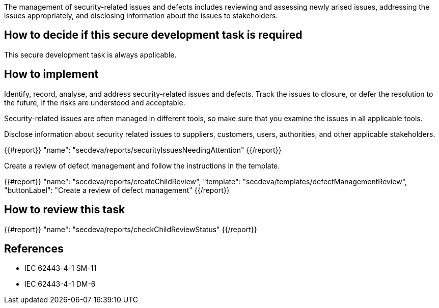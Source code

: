 The management of security-related issues and defects includes reviewing and assessing newly arised issues, addressing the issues appropriately, and disclosing information about the issues to stakeholders.

== How to decide if this secure development task is required

This secure development task is always applicable.

== How to implement

Identify, record, analyse, and address security-related issues and defects. Track the issues to closure, or defer the resolution to the future, if the risks are understood and acceptable.

Security-related issues are often managed in different tools, so make sure that you examine the issues in all applicable tools.

Disclose information about security related issues to suppliers, customers, users, authorities, and other applicable stakeholders.

{{#report}}
  "name": "secdeva/reports/securityIssuesNeedingAttention"
{{/report}}

Create a review of defect management and follow the instructions in the template.

{{#report}}
  "name": "secdeva/reports/createChildReview",
  "template": "secdeva/templates/defectManagementReview",
  "buttonLabel": "Create a review of defect management"
{{/report}}

== How to review this task

{{#report}}
  "name": "secdeva/reports/checkChildReviewStatus"
{{/report}}

== References

* IEC 62443-4-1 SM-11
* IEC 62443-4-1 DM-6